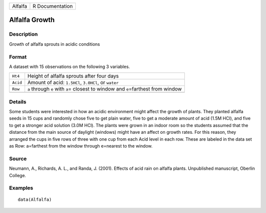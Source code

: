+---------+-----------------+
| Alfalfa | R Documentation |
+---------+-----------------+

Alfalfa Growth
--------------

Description
~~~~~~~~~~~

Growth of alfalfa sprouts in acidic conditions

Format
~~~~~~

A dataset with 15 observations on the following 3 variables.

+-----------------------------------+-----------------------------------+
| ``Ht4``                           | Height of alfalfa sprouts after   |
|                                   | four days                         |
+-----------------------------------+-----------------------------------+
| ``Acid``                          | Amount of acid: ``1.5HCl``,       |
|                                   | ``3.0HCl``, or ``water``          |
+-----------------------------------+-----------------------------------+
| ``Row``                           | ``a`` through ``e`` with ``a``\ = |
|                                   | closest to window and             |
|                                   | ``e``\ =farthest from window      |
+-----------------------------------+-----------------------------------+
|                                   |                                   |
+-----------------------------------+-----------------------------------+

Details
~~~~~~~

Some students were interested in how an acidic environment might affect
the growth of plants. They planted alfalfa seeds in 15 cups and randomly
chose five to get plain water, five to get a moderate amount of acid
(1.5M HCl), and five to get a stronger acid solution (3.0M HCl). The
plants were grown in an indoor room so the students assumed that the
distance from the main source of daylight (windows) might have an affect
on growth rates. For this reason, they arranged the cups in five rows of
three with one cup from each Acid level in each row. These are labeled
in the data set as Row: a=farthest from the window through e=nearest to
the window.

Source
~~~~~~

Neumann, A., Richards, A. L., and Randa, J. (2001). Effects of acid rain
on alfalfa plants. Unpublished manuscript, Oberlin College.

Examples
~~~~~~~~

::

   data(Alfalfa)
